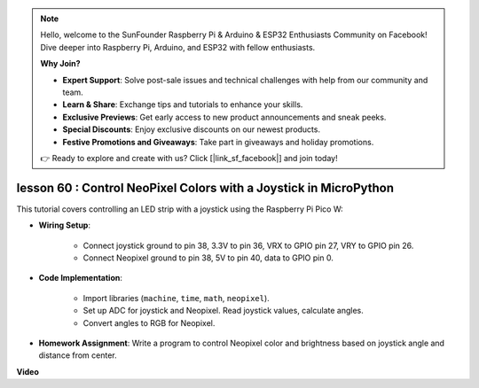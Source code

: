 .. note::

    Hello, welcome to the SunFounder Raspberry Pi & Arduino & ESP32 Enthusiasts Community on Facebook! Dive deeper into Raspberry Pi, Arduino, and ESP32 with fellow enthusiasts.

    **Why Join?**

    - **Expert Support**: Solve post-sale issues and technical challenges with help from our community and team.
    - **Learn & Share**: Exchange tips and tutorials to enhance your skills.
    - **Exclusive Previews**: Get early access to new product announcements and sneak peeks.
    - **Special Discounts**: Enjoy exclusive discounts on our newest products.
    - **Festive Promotions and Giveaways**: Take part in giveaways and holiday promotions.

    👉 Ready to explore and create with us? Click [|link_sf_facebook|] and join today!

lesson 60 : Control NeoPixel Colors with a Joystick in MicroPython
=============================================================================

This tutorial covers controlling an LED strip with a joystick using the Raspberry Pi Pico W:

* **Wiring Setup**:

    - Connect joystick ground to pin 38, 3.3V to pin 36, VRX to GPIO pin 27, VRY to GPIO pin 26. 
    - Connect Neopixel ground to pin 38, 5V to pin 40, data to GPIO pin 0.
    
* **Code Implementation**: 

    - Import libraries (``machine``, ``time``, ``math``, ``neopixel``). 
    - Set up ADC for joystick and Neopixel. Read joystick values, calculate angles. 
    - Convert angles to RGB for Neopixel.

* **Homework Assignment**: Write a program to control Neopixel color and brightness based on joystick angle and distance from center.


**Video**

.. raw:: html

    <iframe width="700" height="500" src="https://www.youtube.com/embed/8UCJHY7uTH4?si=BKJ8lYNz1kF4w9wm" title="YouTube video player" frameborder="0" allow="accelerometer; autoplay; clipboard-write; encrypted-media; gyroscope; picture-in-picture; web-share" allowfullscreen></iframe>
